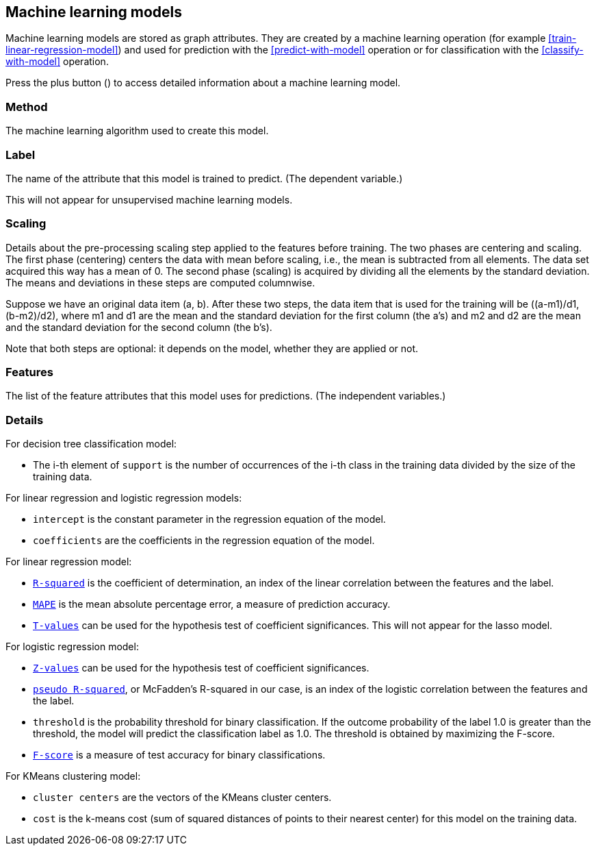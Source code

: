 [[model-details]]
## Machine learning models

Machine learning models are stored as graph attributes.
They are created by a machine learning operation (for example <<train-linear-regression-model>>)
and used for prediction with the <<predict-with-model>> operation or for classification with the
<<classify-with-model>> operation.

Press the plus button
(+++<label class="btn btn-default"><i class="glyphicon glyphicon-plus"></i></label>+++)
to access detailed information about a machine learning model.

### Method

The machine learning algorithm used to create this model.

### Label

The name of the attribute that this model is trained to predict. (The dependent variable.)

This will not appear for unsupervised machine learning models.

### Scaling

Details about the pre-processing scaling step applied to the features before training. The two
phases are centering and scaling. The first phase (centering) centers the data with mean before scaling,
i.e., the mean is subtracted from all elements. The data set acquired this way has a mean of 0.
The second phase (scaling) is acquired by dividing all the elements by the standard deviation.
The means and deviations in these steps are computed columnwise.

Suppose we have an original data item (a, b). After these two steps, the data item that
is used for the training will be ((a-m1)/d1, (b-m2)/d2), where m1 and d1 are the mean
and the standard deviation for the first column (the a's) and m2 and d2 are the mean
and the standard deviation for the second column (the b's).

Note that both steps are optional: it depends on the model, whether they are applied or not.

### Features

The list of the feature attributes that this model uses for predictions.
(The independent variables.)

### Details

For decision tree classification model:

* The i-th element of `support` is the number of occurrences of the i-th class
in the training data divided by the size of the training data.

For linear regression and logistic regression models:

* `intercept` is the constant parameter in the regression equation of the model.
* `coefficients` are the coefficients in the regression equation of the model.

For linear regression model:

* `https://en.wikipedia.org/wiki/Coefficient_of_determination[R-squared]` is the coefficient of
determination, an index of the linear correlation between the features and the label.
* `https://en.wikipedia.org/wiki/Mean_absolute_percentage_error[MAPE]` is the mean absolute percentage
error, a measure of prediction accuracy.
* `https://en.wikipedia.org/wiki/T-statistic[T-values]` can be used for the hypothesis test of coefficient
 significances. This will not appear for the lasso model.

For logistic regression model:

* `https://en.wikipedia.org/wiki/Z-test[Z-values]` can be used for the hypothesis test of coefficient
significances.
* `http://statistics.ats.ucla.edu/stat/mult_pkg/faq/general/Psuedo_RSquareds.htm[pseudo R-squared]`, or McFadden's
R-squared in our case, is an index of the logistic correlation between the features and the label.
* `threshold` is the probability threshold for binary classification. If the outcome probability of the label
1.0 is greater than the threshold, the model will predict the classification label as 1.0. The threshold is
obtained by maximizing the F-score.
* `https://en.wikipedia.org/wiki/F1_score[F-score]` is a measure of test accuracy for binary classifications.

For KMeans clustering model:

* `cluster centers` are the vectors of the KMeans cluster centers.
* `cost` is the k-means cost (sum of squared distances of points to their nearest center) for this model on
the training data.
